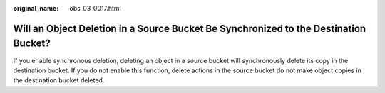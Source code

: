 :original_name: obs_03_0017.html

.. _obs_03_0017:

Will an Object Deletion in a Source Bucket Be Synchronized to the Destination Bucket?
=====================================================================================

If you enable synchronous deletion, deleting an object in a source bucket will synchronously delete its copy in the destination bucket. If you do not enable this function, delete actions in the source bucket do not make object copies in the destination bucket deleted.
